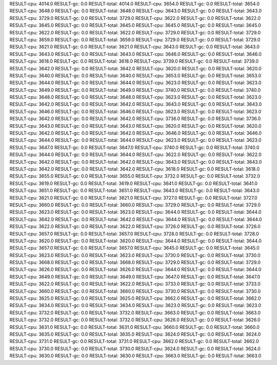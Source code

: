 RESULT-cpu: 4014.0
RESULT-gc: 0.0
RESULT-total: 4014.0
RESULT-cpu: 3654.0
RESULT-gc: 0.0
RESULT-total: 3654.0
RESULT-cpu: 3648.0
RESULT-gc: 0.0
RESULT-total: 3648.0
RESULT-cpu: 3643.0
RESULT-gc: 0.0
RESULT-total: 3643.0
RESULT-cpu: 3729.0
RESULT-gc: 0.0
RESULT-total: 3729.0
RESULT-cpu: 3622.0
RESULT-gc: 0.0
RESULT-total: 3622.0
RESULT-cpu: 3645.0
RESULT-gc: 0.0
RESULT-total: 3645.0
RESULT-cpu: 3645.0
RESULT-gc: 0.0
RESULT-total: 3645.0
RESULT-cpu: 3622.0
RESULT-gc: 0.0
RESULT-total: 3622.0
RESULT-cpu: 3729.0
RESULT-gc: 0.0
RESULT-total: 3729.0
RESULT-cpu: 3659.0
RESULT-gc: 0.0
RESULT-total: 3659.0
RESULT-cpu: 3729.0
RESULT-gc: 0.0
RESULT-total: 3729.0
RESULT-cpu: 3621.0
RESULT-gc: 0.0
RESULT-total: 3621.0
RESULT-cpu: 3643.0
RESULT-gc: 0.0
RESULT-total: 3643.0
RESULT-cpu: 3643.0
RESULT-gc: 0.0
RESULT-total: 3643.0
RESULT-cpu: 3646.0
RESULT-gc: 0.0
RESULT-total: 3646.0
RESULT-cpu: 3618.0
RESULT-gc: 0.0
RESULT-total: 3618.0
RESULT-cpu: 3739.0
RESULT-gc: 0.0
RESULT-total: 3739.0
RESULT-cpu: 3642.0
RESULT-gc: 0.0
RESULT-total: 3642.0
RESULT-cpu: 3620.0
RESULT-gc: 0.0
RESULT-total: 3620.0
RESULT-cpu: 3640.0
RESULT-gc: 0.0
RESULT-total: 3640.0
RESULT-cpu: 3653.0
RESULT-gc: 0.0
RESULT-total: 3653.0
RESULT-cpu: 3644.0
RESULT-gc: 0.0
RESULT-total: 3644.0
RESULT-cpu: 3623.0
RESULT-gc: 0.0
RESULT-total: 3623.0
RESULT-cpu: 3649.0
RESULT-gc: 0.0
RESULT-total: 3649.0
RESULT-cpu: 3740.0
RESULT-gc: 0.0
RESULT-total: 3740.0
RESULT-cpu: 3648.0
RESULT-gc: 0.0
RESULT-total: 3648.0
RESULT-cpu: 3623.0
RESULT-gc: 0.0
RESULT-total: 3623.0
RESULT-cpu: 3642.0
RESULT-gc: 0.0
RESULT-total: 3642.0
RESULT-cpu: 3643.0
RESULT-gc: 0.0
RESULT-total: 3643.0
RESULT-cpu: 3646.0
RESULT-gc: 0.0
RESULT-total: 3646.0
RESULT-cpu: 3623.0
RESULT-gc: 0.0
RESULT-total: 3623.0
RESULT-cpu: 3642.0
RESULT-gc: 0.0
RESULT-total: 3642.0
RESULT-cpu: 3736.0
RESULT-gc: 0.0
RESULT-total: 3736.0
RESULT-cpu: 3643.0
RESULT-gc: 0.0
RESULT-total: 3643.0
RESULT-cpu: 3620.0
RESULT-gc: 0.0
RESULT-total: 3620.0
RESULT-cpu: 3642.0
RESULT-gc: 0.0
RESULT-total: 3642.0
RESULT-cpu: 3646.0
RESULT-gc: 0.0
RESULT-total: 3646.0
RESULT-cpu: 3644.0
RESULT-gc: 0.0
RESULT-total: 3644.0
RESULT-cpu: 3623.0
RESULT-gc: 0.0
RESULT-total: 3623.0
RESULT-cpu: 3647.0
RESULT-gc: 0.0
RESULT-total: 3647.0
RESULT-cpu: 3740.0
RESULT-gc: 0.0
RESULT-total: 3740.0
RESULT-cpu: 3644.0
RESULT-gc: 0.0
RESULT-total: 3644.0
RESULT-cpu: 3622.0
RESULT-gc: 0.0
RESULT-total: 3622.0
RESULT-cpu: 3642.0
RESULT-gc: 0.0
RESULT-total: 3642.0
RESULT-cpu: 3643.0
RESULT-gc: 0.0
RESULT-total: 3643.0
RESULT-cpu: 3642.0
RESULT-gc: 0.0
RESULT-total: 3642.0
RESULT-cpu: 3618.0
RESULT-gc: 0.0
RESULT-total: 3618.0
RESULT-cpu: 3655.0
RESULT-gc: 0.0
RESULT-total: 3655.0
RESULT-cpu: 3732.0
RESULT-gc: 0.0
RESULT-total: 3732.0
RESULT-cpu: 3619.0
RESULT-gc: 0.0
RESULT-total: 3619.0
RESULT-cpu: 3641.0
RESULT-gc: 0.0
RESULT-total: 3641.0
RESULT-cpu: 3651.0
RESULT-gc: 0.0
RESULT-total: 3651.0
RESULT-cpu: 3643.0
RESULT-gc: 0.0
RESULT-total: 3643.0
RESULT-cpu: 3621.0
RESULT-gc: 0.0
RESULT-total: 3621.0
RESULT-cpu: 3727.0
RESULT-gc: 0.0
RESULT-total: 3727.0
RESULT-cpu: 3660.0
RESULT-gc: 0.0
RESULT-total: 3660.0
RESULT-cpu: 3729.0
RESULT-gc: 0.0
RESULT-total: 3729.0
RESULT-cpu: 3623.0
RESULT-gc: 0.0
RESULT-total: 3623.0
RESULT-cpu: 3644.0
RESULT-gc: 0.0
RESULT-total: 3644.0
RESULT-cpu: 3642.0
RESULT-gc: 0.0
RESULT-total: 3642.0
RESULT-cpu: 3644.0
RESULT-gc: 0.0
RESULT-total: 3644.0
RESULT-cpu: 3622.0
RESULT-gc: 0.0
RESULT-total: 3622.0
RESULT-cpu: 3726.0
RESULT-gc: 0.0
RESULT-total: 3726.0
RESULT-cpu: 3657.0
RESULT-gc: 0.0
RESULT-total: 3657.0
RESULT-cpu: 3728.0
RESULT-gc: 0.0
RESULT-total: 3728.0
RESULT-cpu: 3620.0
RESULT-gc: 0.0
RESULT-total: 3620.0
RESULT-cpu: 3644.0
RESULT-gc: 0.0
RESULT-total: 3644.0
RESULT-cpu: 3657.0
RESULT-gc: 0.0
RESULT-total: 3657.0
RESULT-cpu: 3645.0
RESULT-gc: 0.0
RESULT-total: 3645.0
RESULT-cpu: 3623.0
RESULT-gc: 0.0
RESULT-total: 3623.0
RESULT-cpu: 3730.0
RESULT-gc: 0.0
RESULT-total: 3730.0
RESULT-cpu: 3668.0
RESULT-gc: 0.0
RESULT-total: 3668.0
RESULT-cpu: 3729.0
RESULT-gc: 0.0
RESULT-total: 3729.0
RESULT-cpu: 3626.0
RESULT-gc: 0.0
RESULT-total: 3626.0
RESULT-cpu: 3644.0
RESULT-gc: 0.0
RESULT-total: 3644.0
RESULT-cpu: 3649.0
RESULT-gc: 0.0
RESULT-total: 3649.0
RESULT-cpu: 3647.0
RESULT-gc: 0.0
RESULT-total: 3647.0
RESULT-cpu: 3622.0
RESULT-gc: 0.0
RESULT-total: 3622.0
RESULT-cpu: 3733.0
RESULT-gc: 0.0
RESULT-total: 3733.0
RESULT-cpu: 3660.0
RESULT-gc: 0.0
RESULT-total: 3660.0
RESULT-cpu: 3730.0
RESULT-gc: 0.0
RESULT-total: 3730.0
RESULT-cpu: 3625.0
RESULT-gc: 0.0
RESULT-total: 3625.0
RESULT-cpu: 3662.0
RESULT-gc: 0.0
RESULT-total: 3662.0
RESULT-cpu: 3634.0
RESULT-gc: 0.0
RESULT-total: 3634.0
RESULT-cpu: 3623.0
RESULT-gc: 0.0
RESULT-total: 3623.0
RESULT-cpu: 3732.0
RESULT-gc: 0.0
RESULT-total: 3732.0
RESULT-cpu: 3663.0
RESULT-gc: 0.0
RESULT-total: 3663.0
RESULT-cpu: 3732.0
RESULT-gc: 0.0
RESULT-total: 3732.0
RESULT-cpu: 3626.0
RESULT-gc: 0.0
RESULT-total: 3626.0
RESULT-cpu: 3631.0
RESULT-gc: 0.0
RESULT-total: 3631.0
RESULT-cpu: 3660.0
RESULT-gc: 0.0
RESULT-total: 3660.0
RESULT-cpu: 3635.0
RESULT-gc: 0.0
RESULT-total: 3635.0
RESULT-cpu: 3624.0
RESULT-gc: 0.0
RESULT-total: 3624.0
RESULT-cpu: 3731.0
RESULT-gc: 0.0
RESULT-total: 3731.0
RESULT-cpu: 3662.0
RESULT-gc: 0.0
RESULT-total: 3662.0
RESULT-cpu: 3730.0
RESULT-gc: 0.0
RESULT-total: 3730.0
RESULT-cpu: 3624.0
RESULT-gc: 0.0
RESULT-total: 3624.0
RESULT-cpu: 3630.0
RESULT-gc: 0.0
RESULT-total: 3630.0
RESULT-cpu: 3663.0
RESULT-gc: 0.0
RESULT-total: 3663.0
